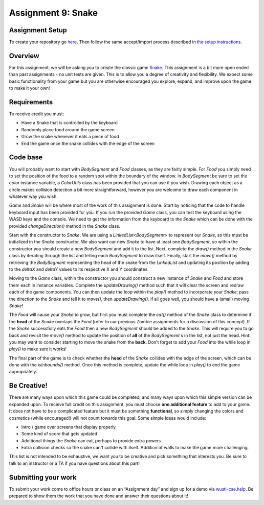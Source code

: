 =====================
Assignment 9: Snake
=====================

Assignment Setup
=====================

To create your repository go `here <https://classroom.github.com/a/89GMnQ6j>`_. Then follow the same accept/import process described in `the setup instructions <../Module0-Introduction/software.html>`_.

Overview
=====================

For this assignment, we will be asking you to create the classic game `Snake <https://g.co/kgs/aKNjEh>`_. This assignment is a bit more open ended than past assignments - no unit tests are given. This is to allow you a degree of creativity and flexibility. We expect some basic functionality from your game but you are otherwise encouraged you explore, expand, and improve upon the game to make it your own!

Requirements
=====================

To receive credit you must:

* Have a Snake that is controlled by the keyboard

* Randomly place food around the game screen

* Grow the snake whenever it eats a piece of food

* End the game once the snake collides with the edge of the screen

Code base
=====================

You will probably want to start with `BodySegment` and `Food` classes, as they are fairly simple. For `Food` you simply need to set the position of the food to a random spot within the boundary of the window. In `BodySegment` be sure to set the `color` instance variable, a `ColorUtils` class has been provided that you can use if you wish. Drawing each object as a circle makes collision detection a bit more straightforward, however you are welcome to draw each component in whatever way you wish.

`Game` and `Snake` will be where most of the work of this assignment is done. Start by noticing that the code to handle keyboard input has been provided for you. If you run the provided `Game` class, you can test the keyboard using the WASD keys and the console. We need to get the information from the keyboard to the `Snake` which can be done with the provided `changeDirection()` method in the `Snake` class.

Start with the constructor to `Snake`. We are using a `LinkedList<BodySegment>` to represent our `Snake`, so this must be initialized in the `Snake` constructor. We also want our new `Snake` to have at least one `BodySegment`, so within the constructor you should create a new `BodySegment` and add it to the list. Next, complete the `draw()` method in the `Snake` class by iterating through the list and telling each `BodySegment` to draw itself. Finally, start the `move()` method by retrieving the `BodySegment` representing the head of the snake from the `LinkedList` and updating its position by adding to the `deltaX` and `deltaY` values to its respective X and Y coordinates.

Moving to the `Game` class, within the constructor you should construct a new instance of `Snake` and `Food` and store them each in instance variables. Complete the `updateDrawing()` method such that it will clear the screen and redraw each of the game components. You can then update the loop within the `play()` method to incorporate your `Snake`: pass the direction to the `Snake` and tell it to `move()`, then `updateDrawing()`. If all goes well, you should have a (small) moving `Snake`!

The `Food` will cause your `Snake` to grow, but first you must complete the `eat()` method of the `Snake` class to determine if the **head** of the `Snake` overlaps the `Food` (refer to our previous Zombie assignments for a discussion of this concept). If the `Snake` successfully eats the `Food` then a new `BodySegment` should be added to the `Snake`. This will require you to go back and revisit the `move()` method to update the position of **all** of the `BodySegment` s in the list, not just the head. Hint: you may want to consider starting to move the snake from the **back**. Don't forget to add your `Food` into the while loop in `play()` to make sure it works!

The final part of the game is to check whether the **head** of the `Snake` collides with the edge of the screen, which can be done with the `isInbounds()` method. Once this method is complete, update the while loop in `play()` to end the game appropriately.

Be Creative!
====================

There are many ways upon which this game could be completed, and many ways upon which this simple version can be expanded upon. To recieve full credit on this assignment, you must choose **one additional feature** to add to your game. It does not have to be a complicated feature but it must be something **functional**, so simply changing the colors and cosmetics (while encouraged!) will not count towards this goal. Some simple ideas would include:

* Intro / game over screens that display properly

* Some kind of score that gets updated

* Additional things the `Snake` can eat, perhaps to provide extra powers

* Extra collision checks so the snake can't collide with itself. Addition of walls to make the game more challenging.

This list is not intended to be exhaustive, we want you to be creative and pick something that interests you. Be sure to talk to an instructor or a TA if you have questions about this part!

Submitting your work
=====================

To submit your work come to office hours or class on an “Assignment day” and sign up for a demo via `wustl-cse.help <https://wustl-cse.help/>`_. Be prepared to show them the work that you have done and answer their questions about it!